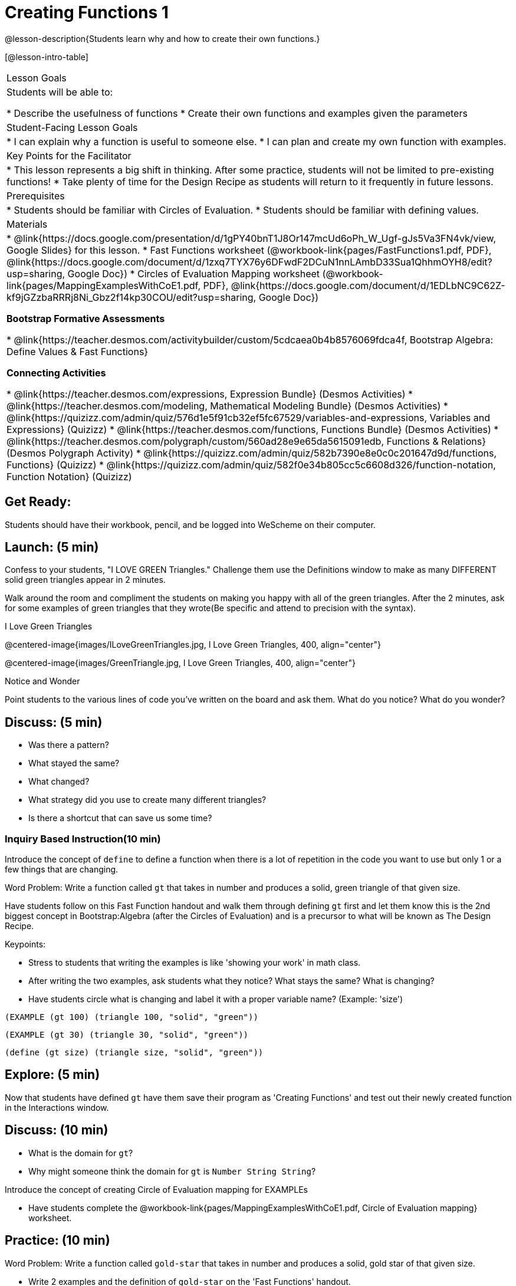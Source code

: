 = Creating Functions 1

@lesson-description{Students learn why and how to create their own functions.}

[@lesson-intro-table]
|===
|Lesson Goals
|Students will be able to:

* Describe the usefulness of functions
* Create their own functions and examples given the parameters

|Student-Facing Lesson Goals
|
* I can explain why a function is useful to someone else.
* I can plan and create my own function with examples.

|Key Points for the Facilitator
|
* This lesson represents a big shift in thinking.  After some practice, students will not be limited to pre-existing functions!
* Take plenty of time for the Design Recipe as students will return to it frequently in future lessons.

|Prerequisites
|

* Students should be familiar with Circles of Evaluation.
* Students should be familiar with defining values.

|Materials
|

* @link{https://docs.google.com/presentation/d/1gPY40bnT1J8Or147mcUd6oPh_W_Ugf-gJs5Va3FN4vk/view, Google Slides} for this lesson.
* Fast Functions worksheet (@workbook-link{pages/FastFunctions1.pdf, PDF}, @link{https://docs.google.com/document/d/1zxq7TYX76y6DFwdF2DCuN1nnLAmbD33Sua1QhhmOYH8/edit?usp=sharing, Google Doc})
* Circles of Evaluation Mapping worksheet (@workbook-link{pages/MappingExamplesWithCoE1.pdf, PDF}, @link{https://docs.google.com/document/d/1EDLbNC9C62Z-kf9jGZzbaRRRj8Ni_Gbz2f14kp30COU/edit?usp=sharing, Google Doc})

*Bootstrap Formative Assessments*

* @link{https://teacher.desmos.com/activitybuilder/custom/5cdcaea0b4b8576069fdca4f, Bootstrap Algebra: Define Values & Fast Functions}

*Connecting Activities*

* @link{https://teacher.desmos.com/expressions, Expression Bundle} (Desmos Activities)
* @link{https://teacher.desmos.com/modeling, Mathematical Modeling Bundle} (Desmos Activities)
* @link{https://quizizz.com/admin/quiz/576d1e5f91cb32ef5fc67529/variables-and-expressions, Variables and Expressions} (Quizizz)
* @link{https://teacher.desmos.com/functions, Functions Bundle} (Desmos Activities)
* @link{https://teacher.desmos.com/polygraph/custom/560ad28e9e65da5615091edb,
Functions & Relations} (Desmos Polygraph Activity)
* @link{https://quizizz.com/admin/quiz/582b7390e8e0c0c201647d9d/functions, Functions} (Quizizz)
* @link{https://quizizz.com/admin/quiz/582f0e34b805cc5c6608d326/function-notation, Function Notation} (Quizizz)

|===

== Get Ready:

Students should have their workbook, pencil, and be logged into WeScheme on their computer.

== Launch: (5 min)
Confess to your students, "I LOVE GREEN Triangles." Challenge them use the Definitions window to make as many DIFFERENT solid green triangles appear in 2 minutes.

Walk around the room and compliment the students on making you happy with all of the green triangles.  After the 2 minutes, ask for some examples of green triangles that they wrote(Be specific and attend to precision with the syntax).

[.text-center]
I Love Green Triangles

@centered-image{images/ILoveGreenTriangles.jpg, I Love Green Triangles, 400, align="center"}

@centered-image{images/GreenTriangle.jpg, I Love Green Triangles, 400, align="center"}

[.notice-box]
.Notice and Wonder
****
Point students to the various lines of code you've written on the board and ask them.
What do you notice?  What do you wonder?
****

== Discuss: (5 min)

* Was there a pattern?
* What stayed the same?
* What changed?
* What strategy did you use to create many different triangles?
* Is there a shortcut that can save us some time?

=== Inquiry Based Instruction(10 min)
Introduce the concept of `define` to define a function when there is a lot of repetition in the code you want to use but only 1 or a few things that are changing.

Word Problem: Write a function called `gt` that takes in number and produces a solid, green triangle of that given size.

Have students follow on this Fast Function handout and walk them through defining `gt` first and let them know this is the 2nd biggest concept in Bootstrap:Algebra (after the Circles of Evaluation) and is a precursor to what will be known as The Design Recipe.

Keypoints:

* Stress to students that writing the examples is like 'showing your work' in math class.
* After writing the two examples, ask students what they notice? What stays the same? What is changing?
* Have students circle what is changing and label it with a proper variable name? (Example: 'size')

`(EXAMPLE (gt 100) (triangle 100, "solid", "green"))`

`(EXAMPLE (gt 30) (triangle 30, "solid", "green"))`

`(define (gt size) (triangle size, "solid", "green"))`

== Explore: (5 min)

Now that students have defined `gt` have them save their program as 'Creating Functions' and test out their newly created function in the Interactions window.

== Discuss: (10 min)

* What is the domain for `gt`?
* Why might someone think the domain for `gt` is `Number String String`?

Introduce the concept of creating Circle of Evaluation mapping for EXAMPLEs

* Have students complete the @workbook-link{pages/MappingExamplesWithCoE1.pdf, Circle of Evaluation mapping} worksheet.

== Practice: (10 min)

Word Problem: Write a function called `gold-star` that takes in number and produces a solid, gold star of that given size.

* Write 2 examples and the definition of `gold-star` on the 'Fast Functions' handout.
* Complete the @workbook-link{pages/FastFunctions1.pdf, Fast Functions} worksheet for the `gold-star` example.

== Create/Apply: (15 min)

Create/Apply task

Word Problem: Design a Word Problem(similar to the 2 above) that creates a function that takes in 1 variable and returns a shape(choose any of the shape functions available).

* Write 2 examples and the definition of your function
* Complete the Circles of Evaluation mapping for the examples of your function.

